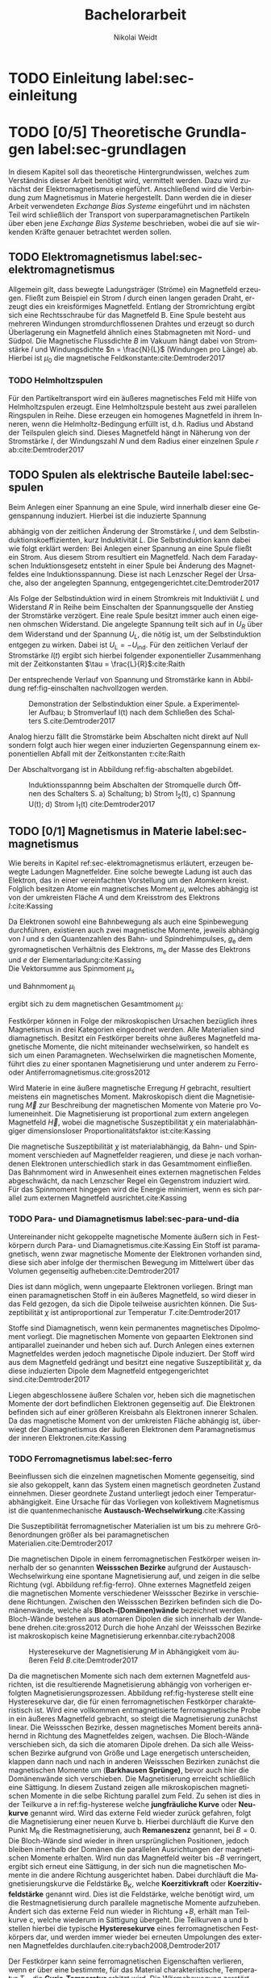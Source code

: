 #+Title: Bachelorarbeit
#+Author: Nikolai Weidt
#+Options: toc:2 tasks:t title:nil
#+Todo: TODO(t) | DONE(d) 
#+EXCLUDE_TAGS: ignore
#+LANGUAGE: de

* Fragen                                                             :ignore:
** TODO Zitieren von Bildern aus Buch?

** TODO Induktivität gemessen in Elektrowerkstatt?
* Noch zu tun:                                                       :ignore:
** TODO minted
   SCHEDULED: <2019-09-20 Fr>
** TODO Para und Diamagnetismus
** TODO Simulierte Trajektorien durch step_evaluate laufen lassen
   SCHEDULED: <2019-09-19 Do>
** TODO Ein und Auschalten in ein Bild mit Schaltbild
   schaltbild links, spannung/strom ein mitte, spannung/strom aus rechts
* Header                                                             :ignore:
   #+latex_class:scrbook
   #+latex_class_options:[page,pdftex,12pt,a4paper,twoside,openright]
   
   # #+latex_header: \usepackage[latin1]{inputenc}
   #+latex_header: \usepackage[T1]{fontenc}
   #+latex_header: \usepackage[ngerman]{babel} 
   #+latex_header: \usepackage[bottom=2.5cm,left=2.5cm,right=2cm]{geometry}
   #+latex_header: \usepackage{color, xcolor}
   #+latex_header: \usepackage{float}
   #+latex_header: \usepackage{blindtext}
   #+latex_header: \usepackage{booktabs}
   #+latex_header: \usepackage{subcaption}
   # #+latex_header: \usepackage[hidelinks]{hyperref}
   #+latex_header: \usepackage[onehalfspacing]{setspace}
   #+latex_header: \usepackage{graphicx}
   #+latex_header: \usepackage{amsmath,amssymb,amstext,bbm}
   #+latex_header: \usepackage[labelfont=bf, up, textfont=small, figurename=Abb., tablename=Tab.]{caption}
   #+latex_header: \usepackage[output-decimal-marker={,}]{siunitx}
   #+latex_header: \usepackage{minted}
   #+latex_header: \usemintedstyle{monokai}
   #+latex_header: \include{titlepage/titlepage}
   #+latex_header: \newgeometry{bottom=2.5cm,left=2.5cm,right=2cm}
     
* Andere Arbeiten                                                    :ignore:

** [[file:arbeiten/BAChJa.pdf][BAChJa]]
** [[file:arbeiten/Bachelorarbeit_MeRe.pdf][BAMeRe]]
** [[file:arbeiten/Meike%20Reginka%20-%20Masterarbeit%2015.06.18.pdf][MAMeRe]]
** [[file:arbeiten/Holzinger_2015_Diss%20Transport%20magnetischer%20Partikel%20durch%20ma%C3%9Fgeschneider....pdf][DissDeHo]]

* PDF:                                                               :ignore:
 [[file:ba.pdf][ba.pdf]] 
* TODO Einleitung label:sec-einleitung
* TODO [0/5] Theoretische Grundlagen label:sec-grundlagen
  In diesem Kapitel soll das theoretische Hintergrundwissen, welches zum Verständnis dieser Arbeit benötigt wird, vermittelt werden. Dazu wird zunächst der Elektromagnetismus eingeführt. Anschließend wird die Verbindung zum Magnetismus in Materie hergestellt. Dann werden die in dieser Arbeit verwendeten /Exchange Bias Systeme/ eingeführt und im nächsten Teil wird schließlich der Transport von superparamagnetischen Partikeln über eben jene /Exchange Bias Systeme/ beschrieben, wobei die auf sie wirkenden Kräfte genauer betrachtet werden sollen.

** TODO Elektromagnetismus label:sec-elektromagnetismus
   Allgemein gilt, dass bewegte Ladungsträger (Ströme) ein Magnetfeld erzeugen. Fließt zum Beispiel ein Strom $I$ durch einen langen geraden Draht, erzeugt dies ein kreisförmiges Magnetfeld. Entlang der Stromrichtung ergibt sich eine Rechtsschraube für das Magnetfeld B. Eine Spule besteht aus mehreren Windungen stromdurchflossenen Drahtes und erzeugt so durch Überlagerung ein Magnetfeld ähnlich eines Stabmagneten mit Nord- und Südpol. Die Magnetische Flussdichte $B$ im Vakuum hängt dabei von Stromstärke $I$ und Windungsdichte $n = \frac{N}{L}$ (Windungen pro Länge) ab. Hierbei ist $\mu_\mathrm{0}$ die magnetische Feldkonstante:cite:Demtroder2017

#+name: eq-spule
\begin{equation}
B = \mu_{\mathrm{0}} \cdot n \cdot I .
\end{equation}

*** TODO Helmholtzspulen
    Für den Partikeltransport wird ein äußeres magnetisches Feld mit Hilfe von Helmholtzspulen erzeugt. Eine Helmholtzspule besteht aus zwei parallelen Ringspulen in Reihe. Diese erzeugen ein homogenes Magnetfeld in ihrem Inneren, wenn die Helmholtz-Bedingung erfüllt ist, d.h. Radius und Abstand der Teilspulen gleich sind. Dieses Magnetfeld hängt in Näherung von der Stromstärke $I$, der Windungszahl $N$ und dem Radius einer einzelnen Spule $r$ ab:cite:Demtroder2017 
    
#+name: eq-helmholtz
\begin{equation}
B = \left(\frac{4}{5}\right)^{\frac{3}{2}} \cdot \mu_{\mathrm{0}} \cdot \frac{N \cdot I}{r} .
\end{equation}

** TODO Spulen als elektrische Bauteile label:sec-spulen
Beim Anlegen einer Spannung an eine Spule, wird innerhalb dieser eine Gegenspannung induziert. Hierbei ist die induzierte Spannung
    
 #+name: eq-induktivitaet
 \begin{equation}
 U_\mathrm{ind} = - L \frac{dI}{dt} .
 \end{equation}

abhängig von der zeitlichen Änderung der Stromstärke $I$, und dem Selbstinduktionskoeffizienten, kurz Induktivität $L$. Die Selbstinduktion kann dabei wie folgt erklärt werden: Bei Anlegen einer Spannung an eine Spule fließt ein Strom. Aus diesem Strom resultiert ein Magnetfeld. Nach dem Faradayschen Induktionsgesetz entsteht in einer Spule bei Änderung des Magnetfeldes eine Induktionsspannung. Diese ist nach Lenzscher Regel der Ursache, also der angelegten Spannung, entgegengerichtet.cite:Demtroder2017 
 
Als Folge der Selbstinduktion wird in einem Stromkreis mit Induktiviät $L$ und Widerstand $R$ in Reihe beim Einschalten der Spannungsquelle der Anstieg der Stromstärke verzögert. Eine reale Spule besitzt immer auch einen eigenen ohmschen Widerstand. Die angelegte Spannung teilt sich auf in $U_R$ über dem Widerstand und der Spannung $U_L$, die nötig ist, um der Selbstinduktion entgegen zu wirken. Dabei ist $U_{\mathrm{L}} = - U_{\mathrm{ind}}$. Für den zeitlichen Verlauf der Stromstärke $I(t)$ ergibt sich hierbei folgender exponentieller Zusammenhang mit der Zeitkonstanten $\tau = \frac{L}{R}$:cite:Raith 

 #+name: eq-strom-spule
 \begin{equation}
 I(t) = I_{\mathrm{0}} \cdot (1 - e^{ -\frac{t}{\tau}})= I_{\mathrm{0}} \cdot (1- e^{ -\frac{t \cdot R}{L}}).
 \end{equation}

Der entsprechende Verlauf von Spannung und Stromstärke kann in Abbildung ref:fig-einschalten nachvollzogen werden.

#+name:fig-einschalten
#+caption: Demonstration der Selbstinduktion einer Spule. a Experimenteller Aufbau; b Stromverlauf I(t) nach dem Schließen des Schalters S.cite:Demtroder2017
#+attr_latex: :width 0.75\textwidth :placement [!H]
[[file:img/einschalten.png]]

Analog hierzu fällt die Stromstärke beim Abschalten nicht direkt auf Null sondern folgt auch hier wegen einer induzierten Gegenspannung einem exponentiellen Abfall mit der Zeitkonstanten $\tau$:cite:Raith

#+name: eq-auschalten
\begin{equation}
I(t) = I_{\mathrm{0}} \cdot e^{ -\frac{t}{\tau}}= I_{\mathrm{0}} \cdot e^{ -\frac{t \cdot R}{L}}.
\end{equation}

Der Abschaltvorgang ist in Abbildung ref:fig-abschalten abgebildet.

#+name:fig-abschalten
#+caption: Induktionsspannng beim Abschalten der Stromquelle durch Öffnen des Schalters S. a) Schaltung; b) Strom I_2(t), c) Spannung U(t); d) Strom I_1(t) cite:Demtroder2017
#+attr_latex: :width 0.6\textwidth :placement [!H]
[[file:img/ausschalten.png]]

** TODO [0/1] Magnetismus in Materie label:sec-magnetismus
Wie bereits in Kapitel ref:sec-elektromagnetismus erläutert, erzeugen bewegte Ladungen Magnetfelder. Eine solche bewegte Ladung ist auch das Elektron, das in einer vereinfachten Vorstellung um den Atomkern kreist. Folglich besitzen Atome ein magnetisches Moment $\mu$, welches abhängig ist von der umkreisten Fläche $A$ und dem Kreisstrom des Elektrons $I$:cite:Kassing
   
#+name:eq-moment:
\begin{equation}
\mu = I * A
\end{equation}

Da Elektronen sowohl eine Bahnbewegung als auch eine Spinbewegung durchführen, existieren auch zwei magnetische Momente, jeweils abhängig von $l$ und $s$ den Quantenzahlen des Bahn- und Spindrehimpulses, $g_\mathrm{e}$ dem gyromagnetischen Verhältnis des Elektrons, $m_\mathrm{e}$ der Masse des Elektrons und $e$ der Elementarladung:cite:Kassing
\\
Die Vektorsumme aus Spinmoment $\mu_\mathrm{s}$
#+name:eq-spinmoment
\begin{equation}
 \mu_\mathrm{s} = - g_\mathrm{e} \frac{\vert e \vert}{2 m_\mathrm{e}} \cdot s
\end{equation}


und Bahnmoment $\mu_\mathrm{l}$ 
#+name:eq-bahnmoment
\begin{equation}
 \mu_\mathrm{l} = - \frac{\vert e \vert}{2 m_\mathrm{e}} \cdot l
\end{equation}

ergibt sich zu dem magnetischen Gesamtmoment $\mu_j$:
#+name:eq-gesamtmoment
\begin{equation}
\mu_\mathrm{j} = \mu_\mathrm{l} + \mu_\mathrm{s}
\end{equation}

Festkörper können in Folge der mikroskopischen Ursachen bezüglich ihres Magnetismus in drei Kategorien eingeordnet werden. Alle Materialien sind diamagnetisch. Besitzt ein Festkörper bereits ohne äußeres Magnetfeld magnetische Momente, die nicht miteinander wechselwirken, so handelt es sich um einen Paramagneten. Wechselwirken die magnetischen Momente, führt dies zu einer spontanen Magnetisierung und unter anderem zu Ferro- oder Antiferromagnetismus.cite:gross2012 

Wird Materie in eine äußere magnetische Erregung $H$ gebracht, resultiert meistens ein magnetisches Moment. Makroskopisch dient die Magnetisierung $\vec{M}$ zur Beschreibung der magnetischen Momente von Materie pro Volumeneinheit. Die Magnetisierung ist proportional zum extern angelegen Magnetfeld $\vec{H}$, wobei die magnetische Suszeptibilität $\chi$ ein materialabhängiger dimensionsloser Proportionalitätsfaktor ist:cite:Kassing

#+name:eq-magnetisierung
\begin{equation}
\vec{M} = \chi \cdot \vec{H}
\end{equation}

Die magnetische Suszeptibilität $\chi$ ist materialabhängig, da Bahn- und Spinmoment verschieden auf Magnetfelder reagieren, und diese je nach vorhandenen Elektronen unterschiedlich stark in das Gesamtmoment einfließen. 
Das Bahnmoment wird in Anwesenheit eines externen magnetischen Feldes abgeschwächt, da nach Lenzscher Regel ein Gegenstrom induziert wird. Für das Spinmoment hingegen wird die Energie minimiert, wenn es sich parallel zum externen Magnetfeld ausrichtet.cite:Kassing


*** TODO Para- und Diamagnetismus label:sec-para-und-dia
Untereinander nicht gekoppelte magnetische Momente äußern sich in Festkörpern durch Para- und Diamagnetismus.cite:Kassing 
Ein Stoff ist paramagnetisch, wenn zwar magnetische Momente der Elektronen vorhanden sind, diese sich aber infolge der thermischen Bewegung im Mittelwert über das Volumen gegenseitig aufheben:cite:Demtroder2017

#+name:eq-paramagnetismus
\begin{equation}
\vec{M} = \frac{1}{V} \sum \mu_\mathrm{j} = 0
\end{equation}

Dies ist dann möglich, wenn ungepaarte Elektronen vorliegen. Bringt man einen paramagnetischen Stoff in ein äußeres Magnetfeld, so wird dieser in das Feld gezogen, da sich die Dipole teilweise ausrichten können. Die Suszeptibilität $\chi$ ist antiproportional zur Temperatur $T$.cite:Demtroder2017

# #+name:eq-chi(temp)
# \begin{equation}
# \chi = N_\mathrm{0} \cdot \frac{\mu_\mathrm{0} \cdot \mu_\mathrm{m}^{2}}{k_\mathrm{B} T}
# \end{equation}

Stoffe sind Diamagnetisch, wenn kein permanentes magnetisches Dipolmoment vorliegt. Die magnetischen Momente von gepaarten Elektronen sind antiparallel zueinander und heben sich auf. Durch Anlegen eines externen Magnetfeldes werden jedoch magnetische Dipole induziert. Der Stoff wird aus dem Magnetfeld gedrängt und besitzt eine negative Suszeptibilität $\chi$, da diese induzierten Dipole dem Magnetfeld entgegengerichtet sind.cite:Demtroder2017

Liegen abgeschlossene äußere Schalen vor, heben sich die magnetischen Momente der dort befindlichen Elektronen gegenseitig auf. Die Elektronen befinden sich auf einer größeren Kreisbahn als Elektronen innerer Schalen. Da das magnetische Moment von der umkreisten Fläche abhängig ist, überwiegt der Diamagnetismus der äußeren Elektronen dem Paramagnetismus der inneren Elektronen.cite:Kassing

*** TODO Ferromagnetismus label:sec-ferro
    
Beeinflussen sich die einzelnen magnetischen Momente gegenseitig, sind sie also gekoppelt, kann das System einen magnetisch geordneten Zustand einnehmen. Dieser geordnete Zustand unterliegt jedoch einer Temperaturabhängigkeit. Eine Ursache für das Vorliegen von kollektivem Magnetismus ist die quantenmechanische *Austausch-Wechselwirkung*.cite:Kassing 

Die Suszeptibilität ferromagnetischer Materialien ist um bis zu mehrere Größenordnungen größer als bei paramagnetischen Materialien.cite:Demtroder2017

\begin{figure}[h]
\centering
\begin{subfigure}[b]{0.3\textwidth}
\caption{Ferromagnetischer Festkörper.}
\includegraphics[width=\textwidth]{./img/ferro.pdf}
\label{fig-ferro}
\end{subfigure}
\quad
\begin{subfigure}[b]{0.3\textwidth}
\caption{Antiferromagnetischer Festkörper.}
\includegraphics[width=\textwidth]{./img/antiferro.pdf}
\label{fig-antiferro}
\end{subfigure}
\caption{Schematische Darstellung der magnetischen Momente innerhalb eines Weissschen Bezirkes in Festkörpern.}
\end{figure}

Die magnetischen Dipole in einem ferromagnetischen Festkörper weisen innerhalb der so genannten *Weissschen Bezirke* aufgrund der Austausch-Wechselwirkung eine spontane Magnetisierung auf, und zeigen in die selbe Richtung (vgl. Abbildung ref:fig-ferro). Ohne externes Magnetfeld zeigen die magnetischen Momente verschiedener Weissscher Bezirke in verschiedene Richtungen. Zwischen den Weissschen Bezirken befinden sich die Domänenwände, welche als *Bloch-(Domänen)wände* bezeichnet werden. Bloch-Wände bestehen aus atomaren Dipolen die sich innerhalb der Wandebene drehen.cite:gross2012 Durch die hohe Anzahl der Weissschen Bezirke ist makroskopisch keine Magnetisierung erkennbar.cite:rybach2008  

#+caption: Hysteresekurve der Magnetisierung $M$ in Abhängigkeit vom äußeren Feld $B$.cite:Demtroder2017
#+name: fig-hysterese
#+attr_latex: :placement [h] :width 0.4\textwidth
[[file:img/hysterese.png]]

Da die magnetischen Momente sich nach dem externen Magnetfeld ausrichten, ist die resultierende Magnetisierung abhängig von vorherigen erfolgten Magnetisierungsprozessen. Abbildung ref:fig-hysterese stellt eine Hysteresekurve dar, die für einen ferromagnetischen Festkörper charakteristisch ist. Wird eine vollkommen entmagnetisierte ferromagnetische Probe in ein äußeres Magnetfeld gebracht, so steigt die Magnetisierung zunächst linear. Die Weissschen Bezirke, dessen magnetisches Moment bereits annähernd in Richtung des Magnetfeldes zeigen, wachsen. Die Bloch-Wände verschieben sich, da sich die atomaren Dipole drehen. Da sich alle Weissschen Bezirke aufgrund von Größe und Lage energetisch unterscheiden, klappen dann nach und nach in anderen Weissschen Bezirken zunächst die magnetischen Momente um (*Barkhausen Sprünge)*, bevor auch hier die Domänenwände sich verschieben.
Die Magnetisierung erreicht schließlich eine Sättigung. In diesem Zustand zeigen alle mikroskopischen magnetischen Momente in die selbe Richtung parallel zum Feld. Zu sehen ist dies in der Teilkurve a in ref:fig-hysterese welche *jungfräuliche Kurve* oder *Neukurve* genannt wird.
Wird das externe Feld wieder zurück gefahren, folgt die Magnetisierung einer neuen Kurve b. Hierbei durchläuft die Kurve den Punkt $\mathrm{M_{R}}$ die Restmagnetisierung, auch *Remaneszenz* genannt, bei $B=0$. Die Bloch-Wände sind wieder in ihren ursprünglichen Positionen, jedoch bleiben innerhalb der Domänen die parallelen Ausrichtungen der magnetischen Momente erhalten.
Wird nun das Magnetfeld weiter bis $-B$ verringert, ergibt sich erneut eine Sättigung, in der sich nun die magnetischen Momente in die andere Richtung ausgerichtet haben. Dabei durchläuft die Magnetisierungskurve die Feldstärke $\mathrm{B_{K}}$, welche *Koerzitivkraft* oder *Koerzitivfeldstärke* genannt wird. Dies ist die Feldstärke, welche benötigt wird, um die Restmagnetisierung durch parallele magnetische Momente aufzuheben.
Ändert sich das externe Feld nun wieder in Richtung $+B$, erhält man Teilkurve c, welche wiederum in Sättigung übergeht. Die Teilkurven a und b stellen hierbei die typische *Hysteresekurve* eines ferromagnetischen Festkörpers dar, und werden immer wieder bei erneuten Umpolungen des externen Magnetfeldes durchlaufen.cite:rybach2008,Demtroder2017

Der Festkörper kann seine ferromagnetischen Eigenschaften verlieren, wenn er über eine bestimmte, für das Material charakteristische, Temperatur $T_\mathrm{C}$, die *Curie-Temperatur* erhitzt wird. Die Wärmebewegung zerstört dann die magnetische Ausrichtung der Dipole und der Stoff zeigt nur noch paramagnetisches Verhalten.cite:Demtroder2017 

Beim Ausrichten der magnetischen Dipole in einem ferromagnetischen Stoff wird Energie benötigt. Diese entspricht der Fläche, die von der Hysteresekurve eingeschlossen ist und wird beim Ummagnetisieren in Wärme umgewandelt.cite:rybach2008

*** TODO Antiferromagnetismus label:sec-antiferro
In einem Antiferromagneten liegen zwei ineinander gestellte Untergitter im Kristallgitter vor. Die magnetischen Momente jener Untergitter zeigen jeweils in entgegengesetzte Richtungen und haben den gleichen Betrag. Somit heben sie sich insgesamt auf und es ist keine makroskopische Magnetisierung sichtbar. Oberhalb der *Néel-Temperatur* $T_\mathrm{N}$, dem Analogon zur Curie-Temperatur, geht der Festkörper in den paramagnetischen Zustand über. cite:Demtroder2017 

*** TODO Superparamagnetismus
Ist das Volumen eines ferromagnetischen Festkörpers so gering, dass er nur aus einer einzelnen Domäne besteht, spricht man von Superparamagnetismus. Die Suszeptibilität solcher Superparamagneten ist größer als die Suszeptibilität von Paramagneten, jedoch verhalten sie sich ohne äußeres Magnetfeld ähnlich, da die Magnetisierung in solchen einzelnen Domänen nicht thermisch stabil ist, und sich beliebig ausrichten kann.cite:gross2012 
    
*** TODO Exchange Bias Effekt label:sec-EB
    Der Exchange Bias Effekt wurde 1956 von \textsc{Meiklejohn} und \textsc{Bean} an oxidierten Co-Partikeln entdeckt.cite:Meiklejohn1957
* TODO Experimentelle Methoden label:sec-methoden
  
** TODO Programm zur Erstellung von Magnetfeldsequenzen label:sec-py

** TODO Experimenteller Aufbau label:sec-aufbau

Um den Transport von SPP über das Substrat zu realisieren und zu beobachten, wurde der Versuchsaufbau, der in Abbildung ref:img-aufbau zu sehen ist, verwendet.

#+caption: Partikeltransport Versuchsaufbau.
#+attr_latex: :width 0.75\textwidth
#+name: img-aufbau
file:./img/aufbau.png


Dieser Versuchsaufbau kann in zwei Teile unterteilt werden. Der erste Teil besteht aus einer Optronis Hochgeschwindigkeitskamera (1), welche durch ein Mikroskop (2) die Partikelbewegung in Videos aufzeichnet. Zur Belichtung der Probe wird eine Weißlicht-LED (3) verwendet. Die Position der Kamera über der Probe, und somit der Fokus des Mikroskops wird über einen Schrittmotor (4) verändert, welcher von einem LabView-Programm über eine NI USB-6002 Box (5) gesteuert wird. Der zweite Teil erzeugt das elektromagnetische Feld, um die Partikel zu transportieren. Er besteht aus drei senkrecht zueinander stehenden Helmholtzspulen (6), in deren Mitte ein beweglicher Probentisch liegt. Hiermit können Magnetfelder für alle drei Raumdimensionen erzeugt werden. Die Helmholtzspulen werden über ein spannungsgesteuertes Netzteil (7) mit Strom versorgt, welches wiederum von einer NI USB-6002 Box (8) über ein Python-Programm (siehe Kapitel ref:sec-py) angesteuert wird. So können beliebige Magnetfeldsequenzen im Inneren der Helmholtzspulen realisiert werden. Die Helmholtzspulen bestehen aus gewickeltem Kupferdraht, nähere Daten können Tabelle ref:tab-spulen entnommen werden.

#+caption: Technische Daten Helmholtzspulen. Windungen, Radius, Widerstand und Länge wurden der technischen Zeichnung entnommen, die Induktivität wurde gemessen.
#+attr_latex: :center t :align nil
#+name: tab-spulen
| Name | Windungen | Radius\nbsp[\si{\meter}] | Widerstand\nbsp[\si{\ohm}] | Länge\nbsp[\si{\milli\meter}] | Induktivität\nbsp[\si{\milli\henry}] |
|------+-----------+----------------------+------------------------+---------------------------+----------------------------------|
| /    | <         | <                    | <                      | <                         | <                                |
| x    | \num{360} | \num{0,047}          | \num{18,2}             | \num{65}                  | \num{9,29}                       |
| y    | \num{936} | \num{0,069}          | \num{51,6}             | \num{95}                  | \num{57,9}                       |
| z    | \num{330} | \num{0,030}          | \num{11,5}             | \num{70}                  | \num{5,6}                        |


Bei den Versuchen in dieser Arbeit wurden nur zwei der drei Helmholtzspulen verwendet. Dabei handelte es sich um die Spulen für die x- und z-Richtung. Die Partikel wurden in einer mikrofluidischen Zelle auf den Proben platziert, um dann untersucht werden zu können. Hierfür wird Parafilm zuerst in Größe der Probe zurecht geschnitten, und dann ein Rechteck im Inneren des Parafilms ausgeschnitten. So entsteht eine Aussparung in der Mitte, in die circa \SI{10}{\micro\litre} Partikelsuspension gegeben werden. Anschließend wird die Probe auf dem Probentisch platziert, die LED eingeschaltet, und die Kamera mittels Livebild auf die Partikel fokussiert.

** TODO Zeitabhängige Messung von Strom und Magnetfeld
Um das Verhalten der im Experiment verwendeten Helmholtzspulen nachvollziehen zu können und um die gegebenen technischen Daten und Modelle zu Überprüfen, wurden Messungen des Magnetfeldes und des Stromes an eben jenen Spulen durchgeführt.

Hierfür wurde einerseits der zeitliche Verlauf der Stromstärke in der Spule gemessen, um Induktivität und ohmschen Widerstand zu überprüfen. Es wurde ein Keramikwiderstand in Reihe mit der zu messenden Helmholtzspule angebracht. Über diesem Widerstand $R$ wurde nun die Spannung $U$ gemessen, indem eine NI USB-6002 Box parallel dazu angeschlossen wurde. Mithilfe des Ohmschen Gesetzes lässt sich so der Strom $I$, der durch den bekannten Widerstand $R$ fließt, berechnen. Da Spule und Widerstand in Reihe geschaltet sind, fließt durch beide der selbe Strom.

#+name: fig-strommessung-aufbau
#+caption: Schaltbild zur Strommessung
#+attr_latex: :width 0.7\textwidth :placement [h]
[[file:img/strommessung.pdf]]

Um den zeitlichen Verlauf des Magnetfeldes zu messen, wurde der Messkopf eines Teslameters auf dem Probentisch in den Helmholtzspulen platziert. Das FM210 Teslameter der /Projekt Elektronik GmbH/ besitzt einen BNC-Anschluss, über welchen widerum eine NI USB-6002 Box angeschlossen wurde, um den zeitlichen Verlauf des Magnetfeldes aufzuzeichnen.

Die Aufzeichnung der Daten der NI USB-6002 Box erfolgte für beide Messungen mittels eines selbst geschriebenen Python-Scriptes (siehe Kapitel *12345*).

* TODO Ergebnisse und Diskussion label:sec-ergebnisse
  
  #+caption: Gemessene Partikelgeschwindigkeiten für verschiedene Startzeiten des Plateaus in der angelegten Trapezspannung für eine Frequenz von 1 Hz.
  #+attr_latex: :placement [!h] :width 0.55\textwidth
  #+name: img-v
  [[file:./img/v.png]]

 #+caption: Darstellung der einzelnen Trajektorien von ausgewählten Partikeln bei verschiedenen Änderungsraten des Magnetfeldes. 
 #+attr_latex: :placmeent [!h] :width 0.7\textwidth
 #+name: img-traj_real
 file:./img/traj_real.png
 
 #+caption: Simulierte Trajektorien für verschiedene Änderungsraten des Magnetfeldes. 
 #+attr_latex: :placmeent [!h] :width 0.7\textwidth
 #+name: img-traj_real
 file:./img/traj_sim.png
 
** TODO Strom und Magnetfeld der Helmholtzspulen
** TODO Partikeltransport 
* TODO Zusammenfassung und Ausblick label:sec-zusammenfassung

* Anhang
** TODO Python-Script zur Messung von Stromstärke und Magnetfeld: label:anh-messung :ignore:
   

#+begin_src python :exports code
""" Measure magnetic fieldstrength with NI USB-6002 """
import numpy as np
import nidaqmx
import matplotlib.pyplot as plt
import pandas as pd

CHANNEL = "Dev1/ai0"
SAMPLE_RATE = 48000 # Specific for NI USB-6002
TIME = 10 # s
SAMPS_PER_CHAN = 48000 * TIME
CONVERSION_FACTOR = 10 # Depends on the measuring range of the teslameter

def measure(file):
    """ make a new measurement into a file """
    with nidaqmx.Task() as task:
        task.ai_channels.add_ai_voltage_chan(CHANNEL)
        task.timing.cfg_samp_clk_timing(SAMPLE_RATE,
                                        samps_per_chan=SAMPS_PER_CHAN,
                                        sample_mode=nidaqmx.constants.AcquisitionType.FINITE)
        task.start()
        task.wait_until_done(timeout=1002)
        data = np.asarray(task.read(number_of_samples_per_channel=SAMPS_PER_CHAN))
    df = pd.DataFrame(data)
    df.to_csv(file, index=False)
    return data

def read_csv(file):
    return pd.read_csv(file)


if __name__ == "__main__":
    #Uncomment if you want to measure new data
    #data = measure("data_200mt.csv")
    # Uncomment if you want to read a datafile:
    data = read_csv("z_1V_1Hz_200mT_1.csv")['0'].to_numpy()
    #####

    plt.tight_layout()
    plt.plot(data * CONVERSION_FACTOR, 'b')
    plt.show()
#+end_src

* 
# Literaturverzeichnis:
  bibliographystyle:alpha
  bibliography:library.bib
  
